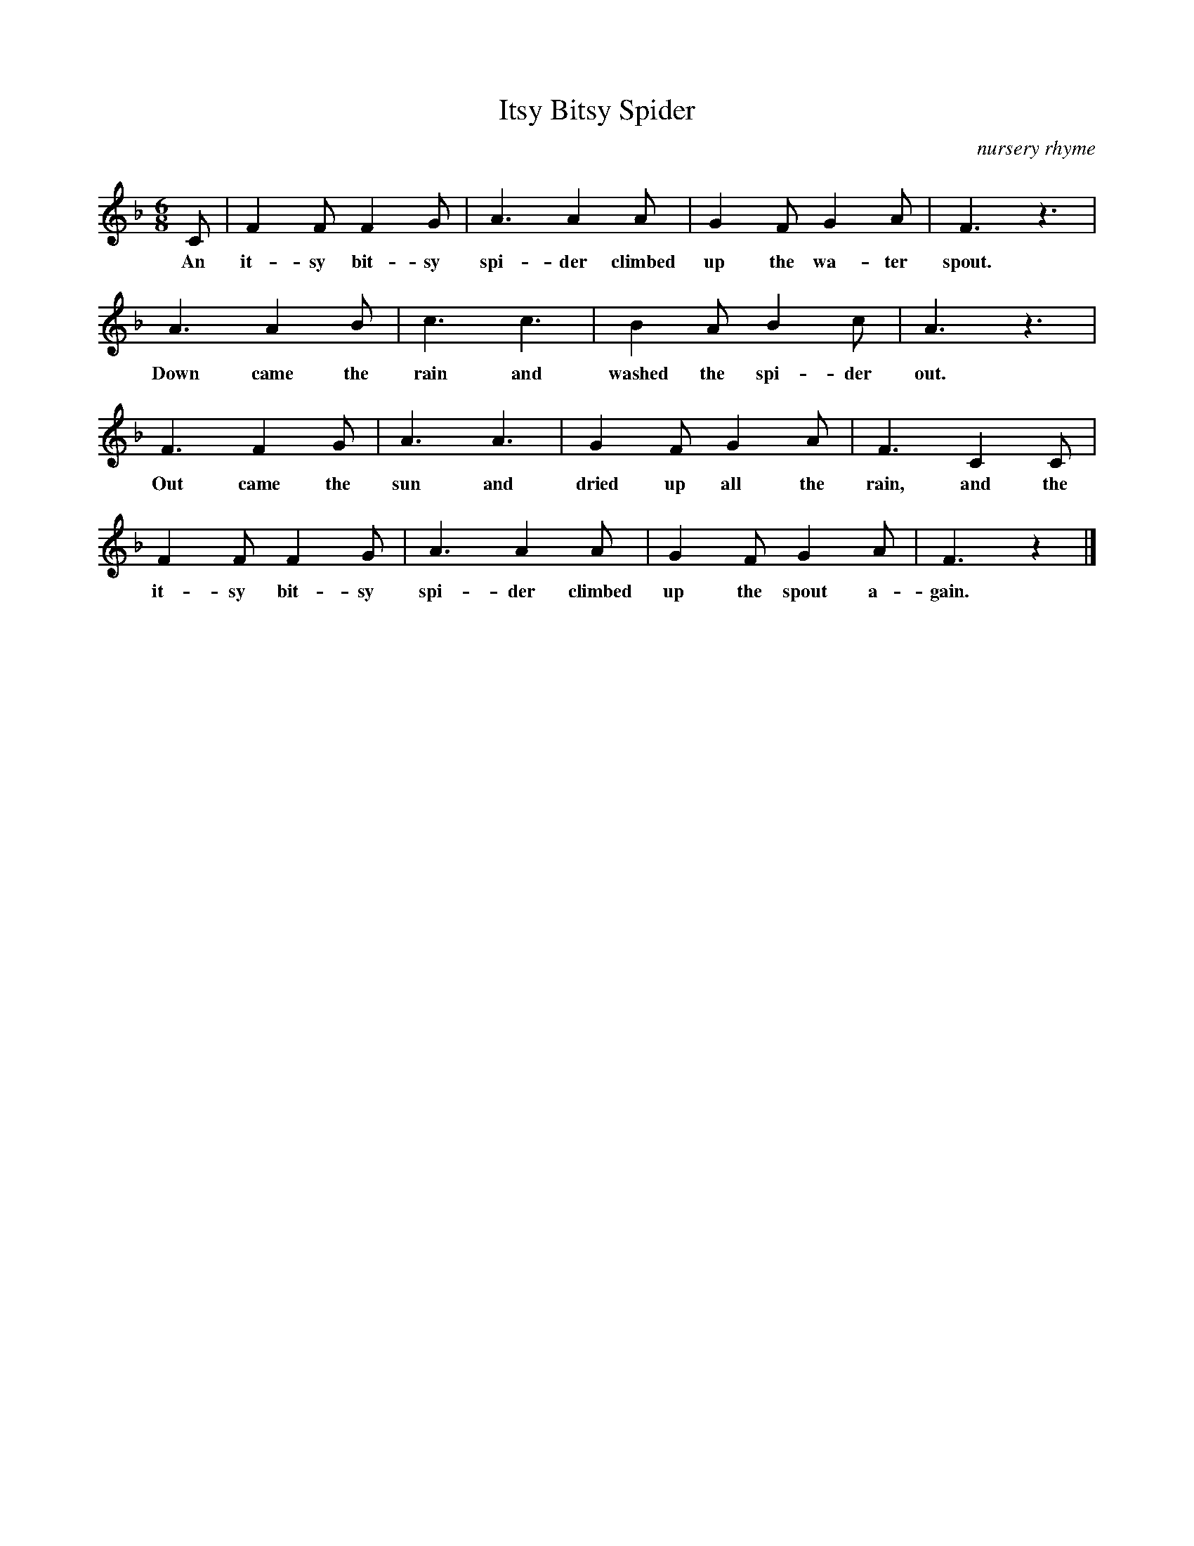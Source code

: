 X:1
T:Itsy Bitsy Spider
M:6/8
L:1/8
O:nursery rhyme
F:www.ociweb.com/jnb/jnbJan2008.html May 2008
N:Lyrics added by John Chambers Feb 2009
K:F
C | F2F F2G | A3 A2A | G2F G2A | F3 z3  |
w: An it-sy bit-sy spi-der climbed up the wa-ter spout.
    A3  A2B | c3 c3  | B2A B2c | A3 z3  |
w: Down came the rain and washed the spi-der out.
    F3  F2G | A3 A3  | G2F G2A | F3 C2C |
w: Out came the sun and dried up all the rain, and the
    F2F F2G | A3 A2A | G2F G2A | F3 z2 |]
w: it-sy bit-sy spi-der climbed up the spout a-gain.
